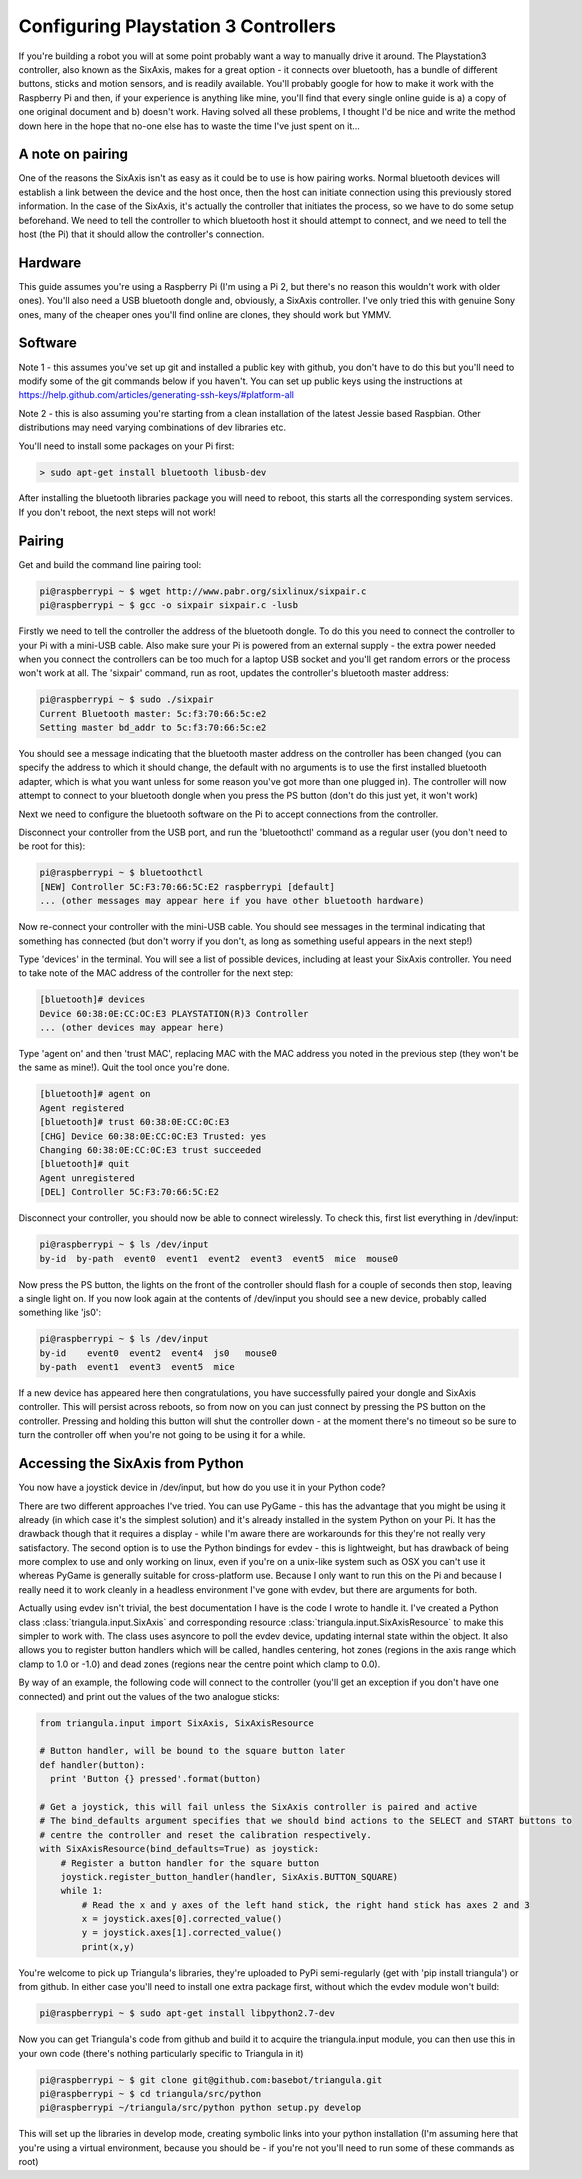 Configuring Playstation 3 Controllers
=====================================

If you're building a robot you will at some point probably want a way to manually drive it around. The Playstation3
controller, also known as the SixAxis, makes for a great option - it connects over bluetooth, has a bundle of different
buttons, sticks and motion sensors, and is readily available. You'll probably google for how to make it work with the
Raspberry Pi and then, if your experience is anything like mine, you'll find that every single online guide is a) a copy
of one original document and b) doesn't work. Having solved all these problems, I thought I'd be nice and write the
method down here in the hope that no-one else has to waste the time I've just spent on it...

A note on pairing
-----------------

One of the reasons the SixAxis isn't as easy as it could be to use is how pairing works. Normal bluetooth devices will
establish a link between the device and the host once, then the host can initiate connection using this previously
stored information. In the case of the SixAxis, it's actually the controller that initiates the process, so we have to
do some setup beforehand. We need to tell the controller to which bluetooth host it should attempt to connect, and we
need to tell the host (the Pi) that it should allow the controller's connection.

Hardware
--------

This guide assumes you're using a Raspberry Pi (I'm using a Pi 2, but there's no reason this wouldn't work with older
ones). You'll also need a USB bluetooth dongle and, obviously, a SixAxis controller. I've only tried this with genuine
Sony ones, many of the cheaper ones you'll find online are clones, they should work but YMMV.

Software
--------

Note 1 - this assumes you've set up git and installed a public key with github, you don't have to do this but you'll
need to modify some of the git commands below if you haven't. You can set up public keys using the instructions at
https://help.github.com/articles/generating-ssh-keys/#platform-all

Note 2 - this is also assuming you're starting from a clean installation of the latest Jessie based Raspbian. Other
distributions may need varying combinations of dev libraries etc.

You'll need to install some packages on your Pi first:

.. code-block:: bash

  > sudo apt-get install bluetooth libusb-dev

After installing the bluetooth libraries package you will need to reboot, this starts all the corresponding system
services. If you don't reboot, the next steps will not work!

Pairing
-------

Get and build the command line pairing tool:

.. code-block:: bash

  pi@raspberrypi ~ $ wget http://www.pabr.org/sixlinux/sixpair.c
  pi@raspberrypi ~ $ gcc -o sixpair sixpair.c -lusb

Firstly we need to tell the controller the address of the bluetooth dongle. To do this you need to connect the
controller to your Pi with a mini-USB cable. Also make sure your Pi is powered from an external supply - the extra
power needed when you connect the controllers can be too much for a laptop USB socket and you'll get random errors or
the process won't work at all. The 'sixpair' command, run as root, updates the controller's bluetooth master address:

.. code-block:: bash

  pi@raspberrypi ~ $ sudo ./sixpair
  Current Bluetooth master: 5c:f3:70:66:5c:e2
  Setting master bd_addr to 5c:f3:70:66:5c:e2

You should see a message indicating that the bluetooth master address on the controller has been changed (you can
specify the address to which it should change, the default with no arguments is to use the first installed bluetooth
adapter, which is what you want unless for some reason you've got more than one plugged in). The controller will now
attempt to connect to your bluetooth dongle when you press the PS button (don't do this just yet, it won't work)

Next we need to configure the bluetooth software on the Pi to accept connections from the controller.

Disconnect your controller from the USB port, and run the 'bluetoothctl' command as a regular user (you don't need to
be root for this):

.. code-block:: bash

  pi@raspberrypi ~ $ bluetoothctl
  [NEW] Controller 5C:F3:70:66:5C:E2 raspberrypi [default]
  ... (other messages may appear here if you have other bluetooth hardware)

Now re-connect your controller with the mini-USB cable. You should see messages in the terminal indicating that
something has connected (but don't worry if you don't, as long as something useful appears in the next step!)

Type 'devices' in the terminal. You will see a list of possible devices, including at least your SixAxis controller.
You need to take note of the MAC address of the controller for the next step:

.. code-block:: bash

  [bluetooth]# devices
  Device 60:38:0E:CC:OC:E3 PLAYSTATION(R)3 Controller
  ... (other devices may appear here)

Type 'agent on' and then 'trust MAC', replacing MAC with the MAC address you noted in the previous step (they won't
be the same as mine!). Quit the tool once you're done.

.. code-block:: bash

  [bluetooth]# agent on
  Agent registered
  [bluetooth]# trust 60:38:0E:CC:0C:E3
  [CHG] Device 60:38:0E:CC:0C:E3 Trusted: yes
  Changing 60:38:0E:CC:0C:E3 trust succeeded
  [bluetooth]# quit
  Agent unregistered
  [DEL] Controller 5C:F3:70:66:5C:E2

Disconnect your controller, you should now be able to connect wirelessly. To check this, first list everything in
/dev/input:

.. code-block:: bash

  pi@raspberrypi ~ $ ls /dev/input
  by-id  by-path  event0  event1  event2  event3  event5  mice  mouse0

Now press the PS button, the lights on the front of the controller should flash for a couple of seconds then stop,
leaving a single light on. If you now look again at the contents of /dev/input you should see a new device, probably
called something like 'js0':

.. code-block:: bash

  pi@raspberrypi ~ $ ls /dev/input
  by-id    event0  event2  event4  js0   mouse0
  by-path  event1  event3  event5  mice

If a new device has appeared here then congratulations, you have successfully paired your
dongle and SixAxis controller. This will persist across reboots, so from now on you can just connect by pressing the PS
button on the controller. Pressing and holding this button will shut the controller down - at the moment there's no
timeout so be sure to turn the controller off when you're not going to be using it for a while.

Accessing the SixAxis from Python
---------------------------------

You now have a joystick device in /dev/input, but how do you use it in your Python code?

There are two different approaches I've tried. You can use PyGame - this has the advantage that you might be using it
already (in which case it's the simplest solution) and it's already installed in the system Python on your Pi. It has
the drawback though that it requires a display - while I'm aware there are workarounds for this they're not really
very satisfactory. The second option is to use the Python bindings for evdev - this is lightweight, but has drawback
of being more complex to use and only working on linux, even if you're on a unix-like system such as OSX you can't use
it whereas PyGame is generally suitable for cross-platform use. Because I only want to run this on the Pi and because I
really need it to work cleanly in a headless environment I've gone with evdev, but there are arguments for both.

Actually using evdev isn't trivial, the best documentation I have is the code I wrote to handle it. I've created a
Python class :class:`triangula.input.SixAxis` and corresponding resource :class:`triangula.input.SixAxisResource` to
make this simpler to work with. The class uses asyncore to poll the evdev device, updating internal state within the
object. It also allows you to register button handlers which will be called, handles centering, hot zones (regions in
the axis range which clamp to 1.0 or -1.0) and dead zones (regions near the centre point which clamp to 0.0).

By way of an example, the following code will connect to the controller (you'll get an exception if you don't have one
connected) and print out the values of the two analogue sticks:

.. code-block:: python

    from triangula.input import SixAxis, SixAxisResource

    # Button handler, will be bound to the square button later
    def handler(button):
      print 'Button {} pressed'.format(button)

    # Get a joystick, this will fail unless the SixAxis controller is paired and active
    # The bind_defaults argument specifies that we should bind actions to the SELECT and START buttons to
    # centre the controller and reset the calibration respectively.
    with SixAxisResource(bind_defaults=True) as joystick:
        # Register a button handler for the square button
        joystick.register_button_handler(handler, SixAxis.BUTTON_SQUARE)
        while 1:
            # Read the x and y axes of the left hand stick, the right hand stick has axes 2 and 3
            x = joystick.axes[0].corrected_value()
            y = joystick.axes[1].corrected_value()
            print(x,y)

You're welcome to pick up Triangula's libraries, they're uploaded to PyPi semi-regularly (get with 'pip install
triangula') or from github. In either case you'll need to install one extra package first, without which the evdev
module won't build:

.. code-block:: bash

    pi@raspberrypi ~ $ sudo apt-get install libpython2.7-dev

Now you can get Triangula's code from github and build it to acquire the triangula.input module, you can then use this
in your own code (there's nothing particularly specific to Triangula in it)

.. code-block:: bash

    pi@raspberrypi ~ $ git clone git@github.com:basebot/triangula.git
    pi@raspberrypi ~ $ cd triangula/src/python
    pi@raspberrypi ~/triangula/src/python python setup.py develop

This will set up the libraries in develop mode, creating symbolic links into your python installation (I'm assuming here
that you're using a virtual environment, because you should be - if you're not you'll need to run some of these
commands as root)